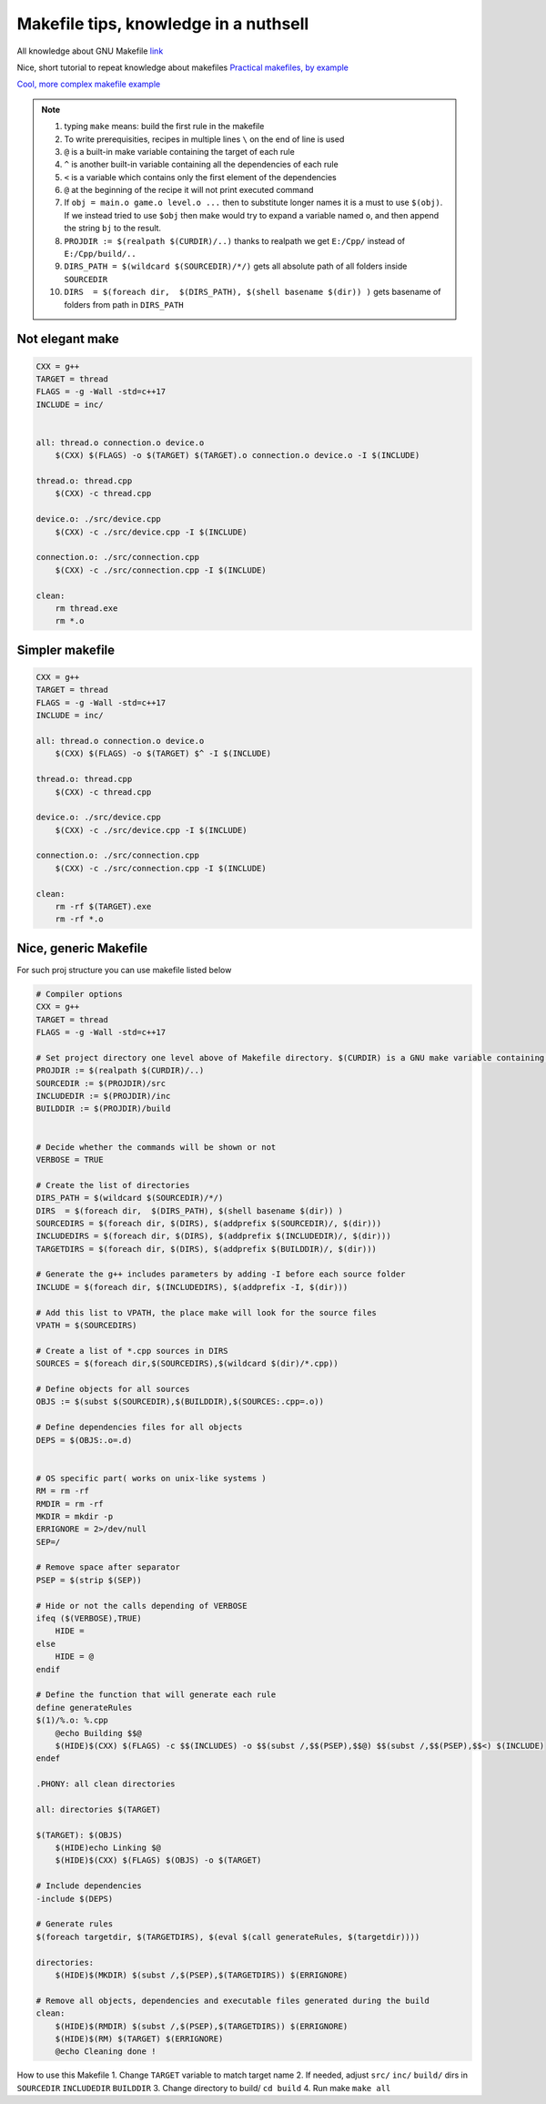 Makefile tips, knowledge in a nuthsell
======================================

All knowledge about GNU Makefile `link <https://www.gnu.org/software/make/manual/html_node/index.html#SEC_Contents>`_ 

Nice, short tutorial to repeat knowledge about makefiles
`Practical makefiles, by example <http://nuclear.mutantstargoat.com/articles/make/>`_ 

`Cool, more complex makefile example  <https://riptutorial.com/makefile/example/21376/building-from-different-source-folders-to-different-target-folders>`_ 

.. note:: 
    1. typing ``make`` means: build the first rule in the makefile
    2. To write prerequisities, recipes in multiple lines ``\`` on the end of line is used
    3. ``@`` is a built-in make variable containing the target of each rule
    4. ``^`` is another built-in variable containing all the dependencies of each rule
    5. ``<`` is a variable which contains only the first element of the dependencies
    6. ``@`` at the beginning of the recipe it will not print executed command
    7. If ``obj = main.o game.o level.o ...`` then to substitute longer names it is a must to use ``$(obj)``. If we instead tried to use ``$obj`` then make would try to expand a variable named ``o``, and then append the string ``bj`` to the result.
    8. ``PROJDIR := $(realpath $(CURDIR)/..)`` thanks to realpath we get ``E:/Cpp/`` instead of ``E:/Cpp/build/..``
    9. ``DIRS_PATH = $(wildcard $(SOURCEDIR)/*/)`` gets all absolute path of all folders inside ``SOURCEDIR``
    10. ``DIRS  = $(foreach dir,  $(DIRS_PATH), $(shell basename $(dir)) )`` gets basename of folders from path in ``DIRS_PATH``


Not elegant make
~~~~~~~~~~~~~~~~

.. code-block:: Makefile

    CXX = g++
    TARGET = thread
    FLAGS = -g -Wall -std=c++17
    INCLUDE = inc/


    all: thread.o connection.o device.o
        $(CXX) $(FLAGS) -o $(TARGET) $(TARGET).o connection.o device.o -I $(INCLUDE)

    thread.o: thread.cpp
        $(CXX) -c thread.cpp

    device.o: ./src/device.cpp
        $(CXX) -c ./src/device.cpp -I $(INCLUDE)

    connection.o: ./src/connection.cpp
        $(CXX) -c ./src/connection.cpp -I $(INCLUDE)

    clean: 
        rm thread.exe
        rm *.o

Simpler makefile
~~~~~~~~~~~~~~~~

.. code-block:: Makefile

    CXX = g++
    TARGET = thread
    FLAGS = -g -Wall -std=c++17
    INCLUDE = inc/

    all: thread.o connection.o device.o
        $(CXX) $(FLAGS) -o $(TARGET) $^ -I $(INCLUDE)

    thread.o: thread.cpp
        $(CXX) -c thread.cpp

    device.o: ./src/device.cpp
        $(CXX) -c ./src/device.cpp -I $(INCLUDE)

    connection.o: ./src/connection.cpp
        $(CXX) -c ./src/connection.cpp -I $(INCLUDE)

    clean: 
        rm -rf $(TARGET).exe
        rm -rf *.o

Nice, generic Makefile
~~~~~~~~~~~~~~~~~~~~~~

.. image:: ./proj_structure.png

For such proj structure you can use makefile listed below

.. code-block:: Makefile
    
    # Compiler options
    CXX = g++
    TARGET = thread
    FLAGS = -g -Wall -std=c++17

    # Set project directory one level above of Makefile directory. $(CURDIR) is a GNU make variable containing the path to the current working directory
    PROJDIR := $(realpath $(CURDIR)/..)
    SOURCEDIR := $(PROJDIR)/src
    INCLUDEDIR := $(PROJDIR)/inc
    BUILDDIR := $(PROJDIR)/build


    # Decide whether the commands will be shown or not
    VERBOSE = TRUE

    # Create the list of directories
    DIRS_PATH = $(wildcard $(SOURCEDIR)/*/)
    DIRS  = $(foreach dir,  $(DIRS_PATH), $(shell basename $(dir)) )
    SOURCEDIRS = $(foreach dir, $(DIRS), $(addprefix $(SOURCEDIR)/, $(dir)))
    INCLUDEDIRS = $(foreach dir, $(DIRS), $(addprefix $(INCLUDEDIR)/, $(dir)))
    TARGETDIRS = $(foreach dir, $(DIRS), $(addprefix $(BUILDDIR)/, $(dir)))

    # Generate the g++ includes parameters by adding -I before each source folder
    INCLUDE = $(foreach dir, $(INCLUDEDIRS), $(addprefix -I, $(dir)))

    # Add this list to VPATH, the place make will look for the source files
    VPATH = $(SOURCEDIRS)

    # Create a list of *.cpp sources in DIRS
    SOURCES = $(foreach dir,$(SOURCEDIRS),$(wildcard $(dir)/*.cpp))

    # Define objects for all sources
    OBJS := $(subst $(SOURCEDIR),$(BUILDDIR),$(SOURCES:.cpp=.o))

    # Define dependencies files for all objects
    DEPS = $(OBJS:.o=.d)


    # OS specific part( works on unix-like systems )
    RM = rm -rf 
    RMDIR = rm -rf 
    MKDIR = mkdir -p
    ERRIGNORE = 2>/dev/null
    SEP=/

    # Remove space after separator
    PSEP = $(strip $(SEP))

    # Hide or not the calls depending of VERBOSE
    ifeq ($(VERBOSE),TRUE)
        HIDE =  
    else
        HIDE = @
    endif

    # Define the function that will generate each rule
    define generateRules
    $(1)/%.o: %.cpp
        @echo Building $$@
        $(HIDE)$(CXX) $(FLAGS) -c $$(INCLUDES) -o $$(subst /,$$(PSEP),$$@) $$(subst /,$$(PSEP),$$<) $(INCLUDE) 
    endef

    .PHONY: all clean directories 

    all: directories $(TARGET)

    $(TARGET): $(OBJS)
        $(HIDE)echo Linking $@
        $(HIDE)$(CXX) $(FLAGS) $(OBJS) -o $(TARGET)

    # Include dependencies
    -include $(DEPS)

    # Generate rules
    $(foreach targetdir, $(TARGETDIRS), $(eval $(call generateRules, $(targetdir))))

    directories: 
        $(HIDE)$(MKDIR) $(subst /,$(PSEP),$(TARGETDIRS)) $(ERRIGNORE)

    # Remove all objects, dependencies and executable files generated during the build
    clean:
        $(HIDE)$(RMDIR) $(subst /,$(PSEP),$(TARGETDIRS)) $(ERRIGNORE)
        $(HIDE)$(RM) $(TARGET) $(ERRIGNORE)
        @echo Cleaning done !

How to use this Makefile
1. Change ``TARGET`` variable to match target name
2. If needed, adjust ``src/`` ``inc/`` ``build/`` dirs in ``SOURCEDIR`` ``INCLUDEDIR`` ``BUILDDIR`` 
3. Change directory to build/ ``cd build`` 
4. Run make ``make all``

